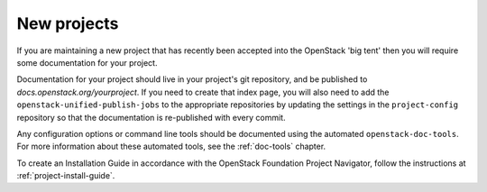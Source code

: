 .. _new_projects:

============
New projects
============

If you are maintaining a new project that has recently been accepted into the
OpenStack 'big tent' then you will require some documentation for your
project.

Documentation for your project should live in your project's
git repository, and be published to `docs.openstack.org/yourproject`.
If you need to create that index page, you will also need to add the
``openstack-unified-publish-jobs`` to the appropriate repositories by
updating the settings in the ``project-config`` repository so that the
documentation is re-published with every commit.

Any configuration options or command line tools should be documented using
the automated ``openstack-doc-tools``. For more information about these
automated tools, see the :ref:`doc-tools` chapter.

To create an Installation Guide in accordance with the OpenStack
Foundation Project Navigator, follow the instructions at
:ref:`project-install-guide`.
